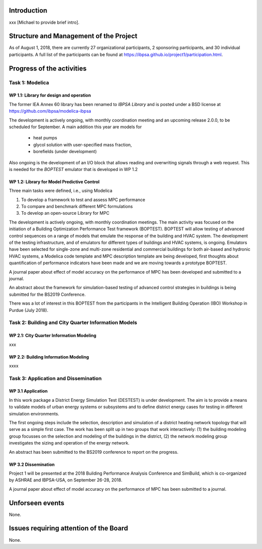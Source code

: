 ﻿Introduction
============

xxx [Michael to provide brief intro].


Structure and Management of the Project
=======================================

As of August 1, 2018,
there are currently 27 organizational participants,
2 sponsoring participants, and 30 individual participants.
A full list of the participants can be found at
https://ibpsa.github.io/project1/participation.html.


Progress of the activities
==========================

Task 1: Modelica
----------------

WP 1.1: Library for design and operation
^^^^^^^^^^^^^^^^^^^^^^^^^^^^^^^^^^^^^^^^

The former IEA Annex 60 library has been renamed to
*IBPSA Library* and is posted under a BSD license at
https://github.com/ibpsa/modelica-ibpsa

The development is actively ongoing, with monthly coordination
meeting and an upcoming release 2.0.0, to be scheduled
for September.
A main addition this year are models for
 * heat pumps
 * glycol solution with user-specified mass fraction,
 * borefields (under development)

Also ongoing is the development of an I/O block
that allows reading and overwriting signals
through a web request. This is needed
for the *BOPTEST* emulator that is developed
in WP 1.2

WP 1.2: Library for Model Predictive Control
^^^^^^^^^^^^^^^^^^^^^^^^^^^^^^^^^^^^^^^^^^^^

Three main tasks were defined, i.e., using Modelica

1. To develop a framework to test and assess MPC performance
2. To compare and benchmark different MPC formulations
3. To develop an open-source Library for MPC

The development is actively ongoing, with monthly coordination meetings.
The main activity was focused on the initiation of a Building Optimization Performance Test framework (BOPTEST).
BOPTEST will allow testing of advanced control sequences on a range of models that emulate the response
of the building and HVAC system. The development of the testing infrastructure, and of emulators
for different types of buildings and HVAC systems, is ongoing.
Emulators have been selected for single-zone and multi-zone residential and commercial buildings
for both air-based and hydronic HVAC systems, a Modelica code template and MPC description template
are being developed, first thoughts about quantification of performance indicators
have been made and we are moving towards a prototype BOPTEST.

A journal paper about effect of model accuracy on the performance of MPC has been developed and submitted to a journal.

An abstract about the framework for simulation-based testing of advanced control strategies in buildings is being submitted for the BS2019 Conference.

There was a lot of interest in this BOPTEST from the participants in the Intelligent Building Operation (IBO) Workshop in Purdue (July 2018).


Task 2: Building and City Quarter Information Models
----------------------------------------------------

WP 2.1: City Quarter Information Modeling
^^^^^^^^^^^^^^^^^^^^^^^^^^^^^^^^^^^^^^^^^

xxx

WP 2.2: Building Information Modeling
^^^^^^^^^^^^^^^^^^^^^^^^^^^^^^^^^^^^^

xxxx

Task 3: Application and Dissemination
-------------------------------------

WP 3.1 Application
^^^^^^^^^^^^^^^^^^

In this work package a District Energy Simulation Test (DESTEST) is under development. The aim is to provide a means to validate models of urban energy systems or subsystems and to define district energy cases for testing in different simulation environments.

The first ongoing steps include the selection, description and simulation of a district heating network topology that will serve as a simple first case. The work has been split up in two groups that work interactively: (1) the building modeling group focusses on the selection and modeling of the buildings in the district, (2) the network modeling group investigates the sizing and operation of the energy network.

An abstract has been submitted to the BS2019 conference to report on the progress.

WP 3.2 Dissemination
^^^^^^^^^^^^^^^^^^^^

Project 1 will be presented at the 2018
Building Performance Analysis Conference and SimBuild,
which is co-organized by ASHRAE and IBPSA-USA,
on September 26-28, 2018.

A journal paper about effect of model accuracy
on the performance of MPC has been submitted to a journal.


Unforseen events
================

None.


Issues requiring attention of the Board
=======================================

None.

.. bibliography:: references.bib
   :cited:
